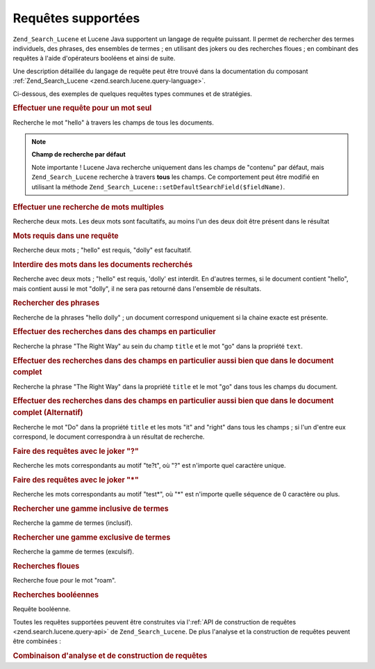 .. EN-Revision: none
.. _learning.lucene.queries:

Requêtes supportées
===================

``Zend_Search_Lucene`` et Lucene Java supportent un langage de requête puissant. Il permet de rechercher des
termes individuels, des phrases, des ensembles de termes ; en utilisant des jokers ou des recherches floues ; en
combinant des requêtes à l'aide d'opérateurs booléens et ainsi de suite.

Une description détaillée du langage de requête peut être trouvé dans la documentation du composant
:ref:`Zend_Search_Lucene <zend.search.lucene.query-language>`.

Ci-dessous, des exemples de quelques requêtes types communes et de stratégies.

.. _learning.lucene.queries.keyword:

.. rubric:: Effectuer une requête pour un mot seul

.. code-block:: text
   :linenos:

   hello

Recherche le mot "hello" à travers les champs de tous les documents.

.. note::

   **Champ de recherche par défaut**

   Note importante ! Lucene Java recherche uniquement dans les champs de "contenu" par défaut, mais
   ``Zend_Search_Lucene`` recherche à travers **tous** les champs. Ce comportement peut être modifié en
   utilisant la méthode ``Zend_Search_Lucene::setDefaultSearchField($fieldName)``.

.. _learning.lucene.queries.multiple-words:

.. rubric:: Effectuer une recherche de mots multiples

.. code-block:: text
   :linenos:

   hello dolly

Recherche deux mots. Les deux mots sont facultatifs, au moins l'un des deux doit être présent dans le résultat

.. _learning.lucene.queries.required-words:

.. rubric:: Mots requis dans une requête

.. code-block:: text
   :linenos:

   +hello dolly

Recherche deux mots ; "hello" est requis, "dolly" est facultatif.

.. _learning.lucene.queries.prohibited-words:

.. rubric:: Interdire des mots dans les documents recherchés

.. code-block:: text
   :linenos:

   +hello -dolly

Recherche avec deux mots ; "hello" est requis, 'dolly' est interdit. En d'autres termes, si le document contient
"hello", mais contient aussi le mot "dolly", il ne sera pas retourné dans l'ensemble de résultats.

.. _learning.lucene.queries.phrases:

.. rubric:: Rechercher des phrases

.. code-block:: text
   :linenos:

   "hello dolly"

Recherche de la phrases "hello dolly" ; un document correspond uniquement si la chaine exacte est présente.

.. _learning.lucene.queries.fields:

.. rubric:: Effectuer des recherches dans des champs en particulier

.. code-block:: text
   :linenos:

   title:"The Right Way" AND text:go

Recherche la phrase "The Right Way" au sein du champ ``title`` et le mot "go" dans la propriété ``text``.

.. _learning.lucene.queries.fields-and-document:

.. rubric:: Effectuer des recherches dans des champs en particulier aussi bien que dans le document complet

.. code-block:: text
   :linenos:

   title:"The Right Way" AND  go

Recherche la phrase "The Right Way" dans la propriété ``title`` et le mot "go" dans tous les champs du document.

.. _learning.lucene.queries.fields-and-document-alt:

.. rubric:: Effectuer des recherches dans des champs en particulier aussi bien que dans le document complet (Alternatif)

.. code-block:: text
   :linenos:

   title:Do it right

Recherche le mot "Do" dans la propriété ``title`` et les mots "it" and "right" dans tous les champs ; si l'un
d'entre eux correspond, le document correspondra à un résultat de recherche.

.. _learning.lucene.queries.wildcard-question:

.. rubric:: Faire des requêtes avec le joker "?"

.. code-block:: text
   :linenos:

   te?t

Recherche les mots correspondants au motif "te?t", où "?" est n'importe quel caractère unique.

.. _learning.lucene.queries.wildcard-asterisk:

.. rubric:: Faire des requêtes avec le joker "\*"

.. code-block:: text
   :linenos:

   test*

Recherche les mots correspondants au motif "test*", où "\*" est n'importe quelle séquence de 0 caractère ou
plus.

.. _learning.lucene.queries.range-inclusive:

.. rubric:: Rechercher une gamme inclusive de termes

.. code-block:: text
   :linenos:

   mod_date:[20020101 TO 20030101]

Recherche la gamme de termes (inclusif).

.. _learning.lucene.queries.range-exclusive:

.. rubric:: Rechercher une gamme exclusive de termes

.. code-block:: text
   :linenos:

   title:{Aida to Carmen}

Recherche la gamme de termes (exculsif).

.. _learning.lucene.queries.fuzzy:

.. rubric:: Recherches floues

.. code-block:: text
   :linenos:

   roam~

Recherche foue pour le mot "roam".

.. _learning.lucene.queries.boolean:

.. rubric:: Recherches booléennes

.. code-block:: text
   :linenos:

   (framework OR library) AND php

Requête booléenne.

Toutes les requêtes supportées peuvent être construites via l':ref:`API de construction de requêtes
<zend.search.lucene.query-api>` de ``Zend_Search_Lucene``. De plus l'analyse et la construction de requêtes
peuvent être combinées :

.. _learning.lucene.queries.combining:

.. rubric:: Combinaison d'analyse et de construction de requêtes

.. code-block:: php
   :linenos:

   $userQuery = Zend_Search_Lucene_Search_QueryParser::parse($queryStr);
   $query = new Zend_Search_Lucene_Search_Query_Boolean();
   $query->addSubquery($userQuery, true  /* required */);
   $query->addSubquery($constructedQuery, true  /* required */);


